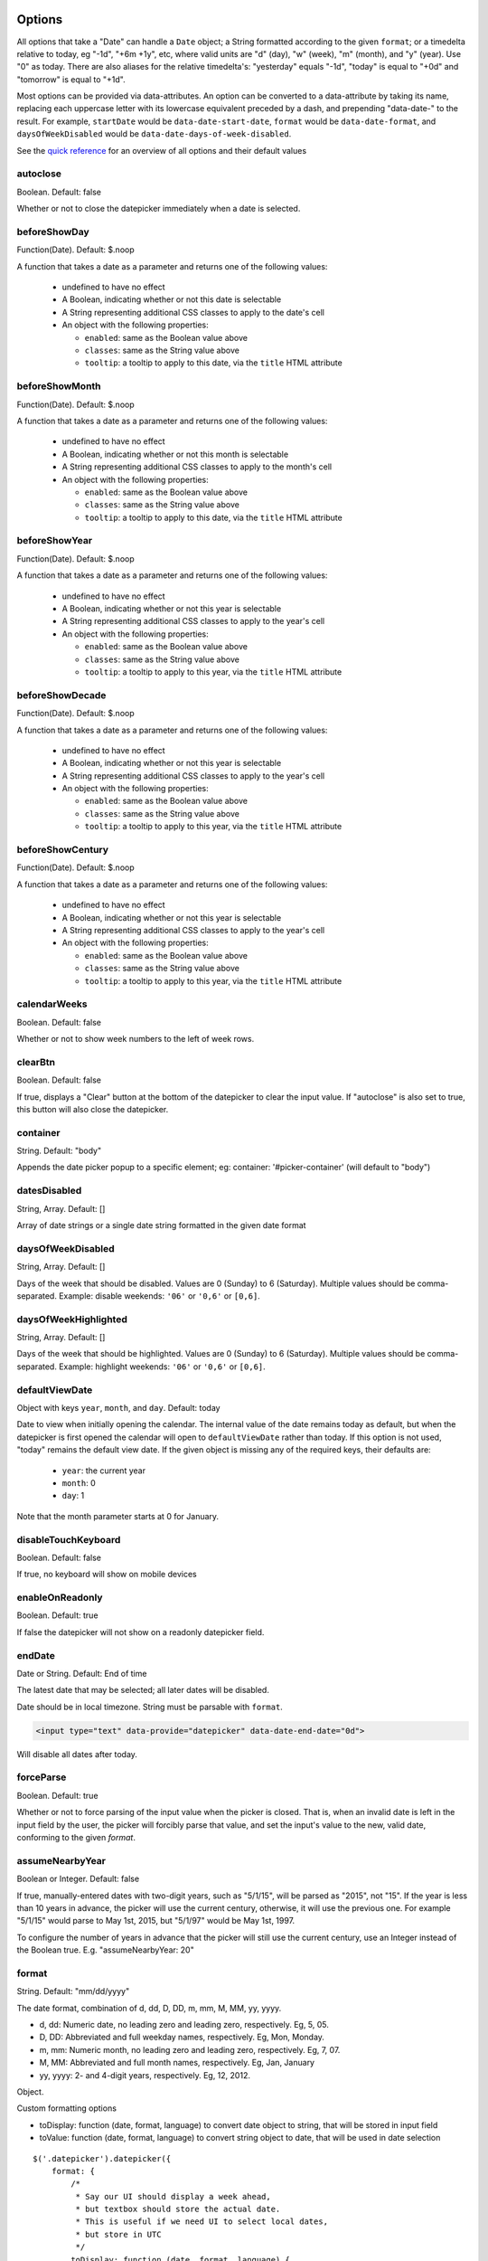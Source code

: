 Options
=======

All options that take a "Date" can handle a ``Date`` object; a String formatted according to the given ``format``; or a timedelta relative to today, eg "-1d", "+6m +1y", etc, where valid units are "d" (day), "w" (week), "m" (month), and "y" (year). Use "0" as today.
There are also aliases for the relative timedelta's: "yesterday" equals "-1d", "today" is equal to "+0d" and "tomorrow" is equal to "+1d".

Most options can be provided via data-attributes.  An option can be converted to a data-attribute by taking its name, replacing each uppercase letter with its lowercase equivalent preceded by a dash, and prepending "data-date-" to the result.  For example, ``startDate`` would be ``data-date-start-date``, ``format`` would be ``data-date-format``, and ``daysOfWeekDisabled`` would be ``data-date-days-of-week-disabled``.

See the `quick reference`_ for an overview of all options and their default values

autoclose
---------

Boolean.  Default: false

Whether or not to close the datepicker immediately when a date is selected.


beforeShowDay
-------------

Function(Date).  Default: $.noop

A function that takes a date as a parameter and returns one of the following values:

 * undefined to have no effect
 * A Boolean, indicating whether or not this date is selectable
 * A String representing additional CSS classes to apply to the date's cell
 * An object with the following properties:

   * ``enabled``: same as the Boolean value above
   * ``classes``: same as the String value above
   * ``tooltip``: a tooltip to apply to this date, via the ``title`` HTML attribute


beforeShowMonth
---------------

Function(Date).  Default: $.noop

A function that takes a date as a parameter and returns one of the following values:

 * undefined to have no effect
 * A Boolean, indicating whether or not this month is selectable
 * A String representing additional CSS classes to apply to the month's cell
 * An object with the following properties:

   * ``enabled``: same as the Boolean value above
   * ``classes``: same as the String value above
   * ``tooltip``: a tooltip to apply to this date, via the ``title`` HTML attribute


beforeShowYear
--------------

Function(Date).  Default: $.noop

A function that takes a date as a parameter and returns one of the following values:

 * undefined to have no effect
 * A Boolean, indicating whether or not this year is selectable
 * A String representing additional CSS classes to apply to the year's cell
 * An object with the following properties:

   * ``enabled``: same as the Boolean value above
   * ``classes``: same as the String value above
   * ``tooltip``: a tooltip to apply to this year, via the ``title`` HTML attribute


beforeShowDecade
----------------

Function(Date).  Default: $.noop

A function that takes a date as a parameter and returns one of the following values:

 * undefined to have no effect
 * A Boolean, indicating whether or not this year is selectable
 * A String representing additional CSS classes to apply to the year's cell
 * An object with the following properties:

   * ``enabled``: same as the Boolean value above
   * ``classes``: same as the String value above
   * ``tooltip``: a tooltip to apply to this year, via the ``title`` HTML attribute


beforeShowCentury
-----------------

Function(Date).  Default: $.noop

A function that takes a date as a parameter and returns one of the following values:

 * undefined to have no effect
 * A Boolean, indicating whether or not this year is selectable
 * A String representing additional CSS classes to apply to the year's cell
 * An object with the following properties:

   * ``enabled``: same as the Boolean value above
   * ``classes``: same as the String value above
   * ``tooltip``: a tooltip to apply to this year, via the ``title`` HTML attribute


calendarWeeks
-------------

Boolean. Default: false

Whether or not to show week numbers to the left of week rows.

.. figure:: _static/screenshots/option_calendarweeks.png
    :align: center


clearBtn
--------

Boolean.  Default: false

If true, displays a "Clear" button at the bottom of the datepicker to clear the input value. If "autoclose" is also set to true, this button will also close the datepicker.

.. figure:: _static/screenshots/option_clearbtn.png
    :align: center


container
---------

String.  Default: "body"

Appends the date picker popup to a specific element; eg: container: '#picker-container' (will default to "body")

.. _datesDisabled:


datesDisabled
-------------

String, Array.  Default: []

Array of date strings or a single date string formatted in the given date format

.. _daysOfWeekDisabled:


daysOfWeekDisabled
------------------

String, Array.  Default: []

Days of the week that should be disabled. Values are 0 (Sunday) to 6 (Saturday). Multiple values should be comma-separated. Example: disable weekends: ``'06'`` or ``'0,6'`` or ``[0,6]``.

.. figure:: _static/screenshots/option_daysofweekdisabled.png
    :align: center

.. _daysOfWeekHighlighted:


daysOfWeekHighlighted
---------------------

String, Array.  Default: []

Days of the week that should be highlighted. Values are 0 (Sunday) to 6 (Saturday). Multiple values should be comma-separated. Example: highlight weekends: ``'06'`` or ``'0,6'`` or ``[0,6]``.


defaultViewDate
---------------

Object with keys ``year``, ``month``, and ``day``. Default: today

Date to view when initially opening the calendar. The internal value of the date remains today as default, but when the datepicker is first opened the calendar will open to ``defaultViewDate`` rather than today. If this option is not used, "today" remains the default view date. If the given object is missing any of the required keys, their defaults are:

 * ``year``: the current year
 * ``month``: 0
 * ``day``: 1

Note that the month parameter starts at 0 for January.

disableTouchKeyboard
--------------------

Boolean.  Default: false

If true, no keyboard will show on mobile devices


enableOnReadonly
----------------

Boolean. Default: true

If false the datepicker will not show on a readonly datepicker field.

.. _endDate:


endDate
-------

Date or String.  Default: End of time

The latest date that may be selected; all later dates will be disabled.

Date should be in local timezone. String must be parsable with ``format``.

.. figure:: _static/screenshots/option_enddate.png
    :align: center

.. code-block:: html

    <input type="text" data-provide="datepicker" data-date-end-date="0d">

Will disable all dates after today.


forceParse
----------

Boolean.  Default: true

Whether or not to force parsing of the input value when the picker is closed.  That is, when an invalid date is left in the input field by the user, the picker will forcibly parse that value, and set the input's value to the new, valid date, conforming to the given `format`.


assumeNearbyYear
----------------

Boolean or Integer.  Default: false

If true, manually-entered dates with two-digit years, such as "5/1/15", will be parsed as "2015", not "15". If the year is less than 10 years in advance, the picker will use the current century, otherwise, it will use the previous one. For example "5/1/15" would parse to May 1st, 2015, but "5/1/97" would be May 1st, 1997.

To configure the number of years in advance that the picker will still use the current century, use an Integer instead of the Boolean true. E.g. "assumeNearbyYear: 20"


format
------

String.  Default: "mm/dd/yyyy"

The date format, combination of d, dd, D, DD, m, mm, M, MM, yy, yyyy.

* d, dd: Numeric date, no leading zero and leading zero, respectively.  Eg, 5, 05.
* D, DD: Abbreviated and full weekday names, respectively.  Eg, Mon, Monday.
* m, mm: Numeric month, no leading zero and leading zero, respectively.  Eg, 7, 07.
* M, MM: Abbreviated and full month names, respectively.  Eg, Jan, January
* yy, yyyy: 2- and 4-digit years, respectively.  Eg, 12, 2012.

Object.

Custom formatting options

* toDisplay: function (date, format, language) to convert date object to string, that will be stored in input field
* toValue: function (date, format, language) to convert string object to date, that will be used in date selection

::

    $('.datepicker').datepicker({
        format: {
            /*
             * Say our UI should display a week ahead,
             * but textbox should store the actual date.
             * This is useful if we need UI to select local dates,
             * but store in UTC
             */
            toDisplay: function (date, format, language) {
                var d = new Date(date);
                d.setDate(d.getDate() - 7);
                return d.toISOString();
            },
            toValue: function (date, format, language) {
                var d = new Date(date);
                d.setDate(d.getDate() + 7);
                return new Date(d);
            }
        },
        autoclose: true
    });


immediateUpdates
----------------

Boolean. Default: false

If true, selecting a year or month in the datepicker will update the input value immediately. Otherwise, only selecting a day of the month will update the input value immediately.


inputs
------

Array, jQuery. Default: None

A list of inputs to be used in a range picker, which will be attached to the selected element.  Allows for explicitly creating a range picker on a non-standard element.

.. code-block:: html

    <div class="form-group form-group-filled" id="event_period">
        <input type="text" class="actual_range">
        <input type="text" class="actual_range">
    </div>

::

    $('#event_period').datepicker({
        inputs: $('.actual_range')
    });


keepEmptyValues
---------------

Boolean. Default: false

Only effective in a range picker. If true, the selected value does not get propagated to other, currently empty, pickers in the range.


keyboardNavigation
------------------

Boolean.  Default: true

Whether or not to allow date navigation by arrow keys.

Keyboard navigation is not supported at all for embedded / inline mode. Also it's not working if input element hasn't focus. This could be an issue if used as component or if opened by `show` method.


language
--------

String.  Default: "en"

The IETF code (eg  "en" for English, "pt-BR" for Brazilian Portuguese) of the language to use for month and day names.  These will also be used as the input's value (and subsequently sent to the server in the case of form submissions).  If a full code (eg "de-DE") is supplied the picker will first check for an "de-DE" language and if not found will fallback and check for a "de" language.  If an unknown language code is given, English will be used.  See :doc:`i18n`.

.. figure:: _static/screenshots/option_language.png
    :align: center


maxViewMode
-----------

Number, String.  Default: 4, "centuries"

Set a maximum limit for the view mode.  Accepts: 0 or "days" or "month", 1 or "months" or "year", 2 or "years" or "decade", 3 or "decades" or "century", and 4 or "centuries" or "millenium".
Gives the ability to pick only a day, a month, a year or a decade.  The day is set to the 1st for "months", the month is set to January for "years", the year is set to the first year from the decade for "decades", and the year is set to the first from the millennium for "centuries".


minViewMode
-----------

Number, String.  Default: 0, "days"

Set a minimum limit for the view mode.  Accepts: 0 or "days" or "month", 1 or "months" or "year", 2 or "years" or "decade", 3 or "decades" or "century", and 4 or "centuries" or "millenium".
Gives the ability to pick only a month, a year or a decade.  The day is set to the 1st for "months", and the month is set to January for "years", the year is set to the first year from the decade for "decades", and the year is set to the first from the millennium for "centuries".


multidate
---------

Boolean, Number.  Default: false

Enable multidate picking.  Each date in month view acts as a toggle button, keeping track of which dates the user has selected in order.  If a number is given, the picker will limit how many dates can be selected to that number, dropping the oldest dates from the list when the number is exceeded.  ``true`` equates to no limit.  The input's value (if present) is set to a string generated by joining the dates, formatted, with ``multidateSeparator``.

For selecting 2 dates as a range please see :ref:`daterange`

.. figure:: _static/screenshots/option_multidate.png
    :align: center


multidateSeparator
------------------

String.  Default: ","

The string that will appear between dates when generating the input's value.  When parsing the input's value for a multidate picker, this will also be used to split the incoming string to separate multiple formatted dates; as such, it is highly recommended that you not use a string that could be a substring of a formatted date (eg, using '-' to separate dates when your format is 'yyyy-mm-dd').


orientation
-----------

String.  Default: "auto"

A space-separated string consisting of one or two of "left" or "right", "top" or "bottom", and "auto" (may be omitted); for example, "top left", "bottom" (horizontal orientation will default to "auto"), "right" (vertical orientation will default to "auto"), "auto top".  Allows for fixed placement of the picker popup.

"orientation" refers to the location of the picker popup's "anchor"; you can also think of it as the location of the trigger element (input, component, etc) relative to the picker.

"auto" triggers "smart orientation" of the picker.  Horizontal orientation will default to "left" and left offset will be tweaked to keep the picker inside the browser viewport; vertical orientation will simply choose "top" or "bottom", whichever will show more of the picker in the viewport.


showOnFocus
-----------

Boolean.  Default: true

If false, the datepicker will be prevented from showing when the input field associated with it receives focus.

.. _startdate:

startDate
---------

Date or String.  Default: Beginning of time

The earliest date that may be selected; all earlier dates will be disabled.

Date should be in local timezone. String must be parsable with ``format``.

.. figure:: _static/screenshots/option_startdate.png
    :align: center


startView
---------

Number, String.  Default: 0, "days"

The view that the datepicker should show when it is opened.  Accepts: 0 or "days" or "month", 1 or "months" or "year", 2 or "years" or "decade", 3 or "decades" or "century", and 4 or "centuries" or "millenium".  Useful for date-of-birth datepickers.


templates
---------

Object. Default:

::

    {
        leftArrow: '&laquo;',
        rightArrow: '&raquo;'
    }

The templates used to generate some parts of the picker. Each property must be a string with only text, or valid html.
You can use this property to use custom icons libs. for example:

::

    {
        leftArrow: '<i class="fa fa-long-arrow-left"></i>',
        rightArrow: '<i class="fa fa-long-arrow-right"></i>'
    }


showWeekDays
------------

Boolean.  Default: true

If false, the datepicker will not append the names of the weekdays to its view. Default behavior is appending the weekdays.


title
-----

String. Default: ""

The string that will appear on top of the datepicker. If empty the title will be hidden.


todayBtn
--------

Boolean, "linked".  Default: false

If true or "linked", displays a "Today" button at the bottom of the datepicker to select the current date.  If true, the "Today" button will only move the current date into view; if "linked", the current date will also be selected.

.. figure:: _static/screenshots/option_todaybtn.png
    :align: center


todayHighlight
--------------

Boolean.  Default: false

If true, highlights the current date.

.. figure:: _static/screenshots/option_todayhighlight.png
    :align: center


toggleActive
------------

Boolean. Default: false

If true, selecting the currently active date in the datepicker will unset the respective date. This option is always true when the multidate option is being used.


updateViewDate
--------------

Boolean. Default: true

If false viewDate is set according to `value` on initialization and updated
* if a day in last oder next month is selected or
* if dates are changed by `setDate`, `setDates`, `setUTCDate` and `setUTCDates` methods.
If `multidate` option is `true` the last selected date or the last date in array
passed to `setDates` or `setUTCDates` is used.

weekStart
---------

Integer.  Default: 0

Day of the week start. 0 (Sunday) to 6 (Saturday)

.. figure:: _static/screenshots/option_weekstart.png
    :align: center


zIndexOffset
------------

Integer.  Default: 10

The CSS z-index of the open datepicker is the maximum z-index of the input and all of its DOM ancestors *plus* the ``zIndexOffset``.

Quick reference
===============

This is a quick overview of all the options and their default values

=====================        =============
Option                       Default value
=====================        =============
autoclose                    false
beforeShowDay
beforeShowMonth
beforeShowYear
beforeShowDecade
beforeShowCentury
calendarWeeks                false
clearBtn                     false
container                    'body'
datesDisabled                []
daysOfWeekDisabled           []
daysOfWeekHighlighted        []
defaultViewDate              today
disableTouchKeyboard         false
enableOnReadonly             true
endDate                      Infinity
forceParse                   true
assumeNearbyYear             false
format                       'mm/dd/yyyy'
immediateUpdates             false
inputs
keepEmptyValues              false
keyboardNavigation           true
language                     'en'
maxViewMode                  4 'centuries'
minViewMode                  0 'days'
multidate                    false
multidateSeparator           ','
orientation                  'auto'
showOnFocus                  true
startDate                    -Infinity
startView                    0 'days' (current month)
templates
title                        ''
todayBtn                     false
todayHighlight               true
toggleActive                 false
weekStart                    0 (Sunday)
zIndexOffset                 10
=====================        =============
